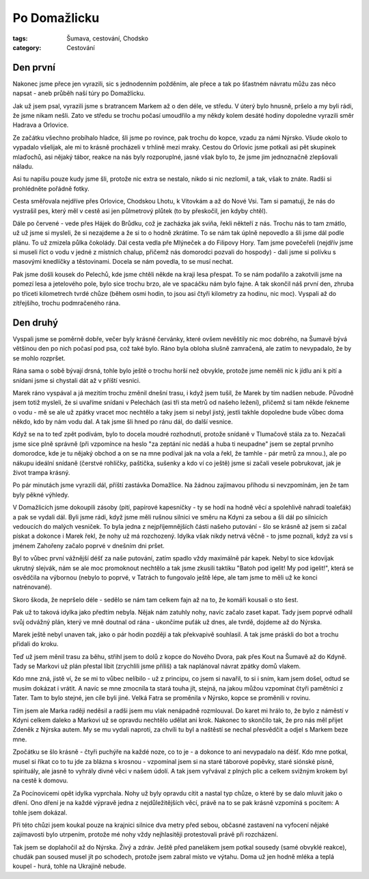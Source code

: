 Po Domažlicku
#############

:tags: Šumava, cestování, Chodsko
:category: Cestování

.. image:: images/2008-07-31-po-domazlicku/IMG_1013.jpg

Den první
*********

Nakonec jsme přece jen vyrazili, sic s jednodenním požděním, ale přece a tak
po šťastném návratu můžu zas něco napsat - aneb průběh naší túry po Domažlicku.

Jak už jsem psal, vyrazili jsme s bratrancem Markem až o den déle, ve středu.
V úterý bylo hnusně, pršelo a my byli rádi, že jsme nikam nešli. Zato ve středu
se trochu počasí umoudřilo a my někdy kolem desáté hodiny dopoledne vyrazili
směr Hadrava a Orlovice.

Ze začátku všechno probíhalo hladce, šli jsme po rovince, pak
trochu do kopce, vzadu za námi Nýrsko. Všude okolo to vypadalo všelijak, ale mi
to krásně procházeli v trhlině mezi mraky. Cestou do Orlovic jsme potkali asi
pět skupinek mlaďochů, asi nějaký tábor, reakce na nás byly rozporuplné, jasné
však bylo to, že jsme jim jednoznačně zlepšovali náladu.

.. image:: images/2008-07-31-po-domazlicku/IMG_1016.jpg

Asi tu napíšu pouze kudy jsme šli, protože nic extra se nestalo, nikdo si nic
nezlomil, a tak, však to znáte. Radši si prohlédněte pořádně fotky.

Cesta směřovala nejdříve přes Orlovice, Chodskou Lhotu, k Vítovkám a až
do Nové Vsi. Tam si pamatuji, že nás do vystrašil pes, který měl v cestě asi
jen půlmetrový plůtek (to by přeskočil, jen kdyby chtěl).

Dále po červené - vede přes Hájek do Brůdku, což je zacházka jak sviňa, řekli
někteří z nás. Trochu nás to tam zmátlo, už už jsme si mysleli, že si nezajdeme
a že si to o hodně zkrátíme. To se nám tak úplně nepovedlo a šli jsme dál podle
plánu. To už zmizela půlka čokolády. Dál cesta vedla pře Mlýneček a do Filipovy
Hory. Tam jsme povečeřeli (nejdřív jsme si museli říct o vodu v jedné z
místních chalup, přičemž nás domorodci pozvali do hospody) - dali jsme si
polívku s masovými knedlíčky a těstovinami. Docela se nám povedla, to se musí
nechat.

.. image:: images/2008-07-31-po-domazlicku/IMG_1036.jpg

Pak jsme došli kousek do Pelechů, kde jsme chtěli někde na kraji lesa přespat.
To se nám podařilo a zakotvili jsme na pomezí lesa a jetelového pole, bylo sice
trochu brzo, ale ve spacáčku nám bylo fajne. A tak skončil náš
první den, zhruba po třiceti kilometrech tvrdé chůze (během osmi hodin, to jsou
asi čtyři kilometry za hodinu, nic moc). Vyspali až do zítřejšího, trochu
podmračeného rána.


Den druhý
*********

Vyspali jsme se poměrně dobře, večer byly krásné červánky, které ovšem nevěštily
nic moc dobrého, na Šumavě bývá většinou den po nich počasí pod psa, což také
bylo. Ráno byla obloha slušně zamračená, ale zatím to nevypadalo, že by se
mohlo rozpršet.

Rána sama o sobě bývají drsná, tohle bylo ještě o trochu horší než obvykle,
protože jsme neměli nic k jídlu ani k pití a snídani jsme si chystali dát až v
příští vesnici.

.. image:: images/2008-07-31-po-domazlicku/IMG_1044.jpg

Marek ráno vyspával a já mezitím trochu změnil dnešní trasu,
i když jsem tušil, že Marek by tím nadšen nebude. Původně jsem
totiž mysleli, že si uvaříme snídani v Pelechách (asi tři sta metrů od našeho
ležení), přičemž si tam někde řekneme o vodu - mě se ale už zpátky vracet moc
nechtělo a taky jsem si nebyl jistý, jestli takhle dopoledne bude vůbec doma
někdo, kdo by nám vodu dal. A tak jsme šli hned po ránu dál, do další vesnice.

Když se na to teď zpět podívám, bylo to docela moudré rozhodnutí, protože
snídaně v Tlumačově stála za to. Nezačali jsme sice plně správně (při vzpomínce
na heslo "za zeptání nic nedáš a huba ti neupadne" jsem se zeptal prvního
domorodce, kde je tu nějaký obchod a on se na mne podíval jak na vola a řekl, že
tamhle - pár metrů za mnou.), ale po nákupu ideální snídaně (čerstvé rohlíčky,
paštička, sušenky a kdo ví co ještě) jsme si začali vesele pobrukovat, jak je
život trampa krásný.

.. image:: images/2008-07-31-po-domazlicku/IMG_1070.jpg

Po pár minutách jsme vyrazili dál, příští zastávka Domažlice. Na žádnou
zajímavou příhodu si nevzpomínám, jen že tam byly pěkné výhledy.

V Domažlicích jsme dokoupili zásoby (pití, papírové kapesníčky - ty se hodí na
hodně věcí a spolehlivě nahradí toaleťák) a pak se vydali dál. Byli jsme rádi,
když jsme měli rušnou silnici ve směru na Kdyni za sebou a šli dál po silnicích
vedoucích do malých vesniček. To byla jedna z nejpříjemnějších části našeho
putování - šlo se krásně až jsem si začal pískat a dokonce i Marek řekl, že
nohy už má rozchozený. Idylka však nikdy netrvá věčně - to jsme poznali, když za
vsí s jménem Zahořeny začalo poprvé v dnešním dni pršet.

Byl to vůbec první vážnější déšť za naše putování, zatím spadlo vždy maximálně
pár kapek. Nebyl to sice kdovíjak ukrutný slejvák, nám se ale moc promoknout
nechtělo a tak jsme zkusili taktiku "Batoh pod igelit! My pod igelit!", která
se osvědčila na výbornou (nebylo to poprvé, v Tatrách to fungovalo ještě lépe,
ale tam jsme to měli už ke konci natrénované).


Skoro škoda, že nepršelo déle - sedělo se nám tam celkem fajn až na to, že
komáři kousali o sto šest.

.. image:: images/2008-07-31-po-domazlicku/IMG_1091.jpg

Pak už to taková idylka jako předtím nebyla. Nějak nám zatuhly nohy, navíc
začalo zaset kapat. Tady jsem poprvé odhalil svůj odvážný plán, který ve mně
doutnal od rána - ukončíme puťák už dnes, ale tvrdě, dojdeme až do Nýrska.

Marek ještě nebyl unaven tak, jako o pár hodin později a tak překvapivě souhlasil. A
tak jsme práskli do bot a trochu přidali do kroku.

Teď už jsem měnil trasu za běhu, střihl jsem to dolů z kopce do Nového Dvora,
pak přes Kout na Šumavě až do Kdyně. Tady se Markovi už plán přestal líbit
(zrychlili jsme příliš) a tak naplánoval návrat zpátky domů vlakem.

Kdo mne zná, jistě ví, že se mi to vůbec nelíbilo - už z principu, co jsem si
navařil, to si i sním, kam jsem došel, odtud se musím dokázat i vrátit. A navíc
se mne zmocnila ta stará touha jít, stejná, na jakou můžou vzpomínat čtyři
pamětníci z Tater. Tam to bylo stejné, jen cíle byli jiné. Velká Fatra se
proměnila v Nýrsko, kopce se proměnili v rovinu.

.. image:: images/2008-07-31-po-domazlicku/IMG_1135.jpg

Tím jsem ale Marka raději neděsil a radši jsem mu vlak nenápadně rozmlouval. Do
karet mi hrálo to, že bylo z náměstí v Kdyni celkem daleko a Markovi už se
opravdu nechtělo udělat ani krok. Nakonec to skončilo tak, že pro nás měl
přijet Zdeněk z Nýrska autem. My se mu vydali naproti, za chvíli tu byl a
naštěstí se nechal přesvědčit a odjel s Markem beze mne.

Zpočátku se šlo krásně - čtyři puchýře na každé noze, co to je - a dokonce to
ani nevypadalo na déšť. Kdo mne potkal, musel si říkat co to tu jde za blázna s
krosnou - vzpomínal jsem si na staré táborové popěvky, staré siónské písně,
spirituály, ale jasně to vyhrály divné věci v našem údolí. A tak jsem vyřvával
z plných plic a celkem svižným krokem byl na cestě k domovu.

Za Pocínovicemi opět idylka vyprchala. Nohy už byly opravdu cítit a nastal typ chůze,
o které by se dalo mluvit jako o dření. Ono dření je na každé výpravě jedna z
nejdůležitějších věcí, právě na to se pak krásně vzpomíná s pocitem: A tohle
jsem dokázal.

.. image:: images/2008-07-31-po-domazlicku/IMG_1144.jpg

Při této chůzi jsem koukal pouze na krajnici silnice dva metry před sebou,
občasné zastavení na vyfocení nějaké zajímavosti bylo utrpením, protože mé nohy
vždy nejhlasitěji protestovali právě při rozcházení.

Tak jsem se doplahočil až do Nýrska. Živý a zdráv. Ještě před panelákem jsem
potkal sousedy (samé obvyklé reakce), chudák pan soused musel jít po schodech,
protože jsem zabral místo ve výtahu. Doma už jen hodně mléka a teplá koupel -
hurá, tohle na Ukrajině nebude.
